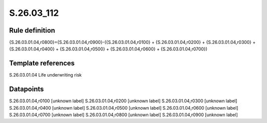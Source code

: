 ===========
S.26.03_112
===========

Rule definition
---------------

{S.26.03.01.04,r0800}={S.26.03.01.04,r0900}-({S.26.03.01.04,r0100} + {S.26.03.01.04,r0200} + {S.26.03.01.04,r0300} + {S.26.03.01.04,r0400} + {S.26.03.01.04,r0500} + {S.26.03.01.04,r0600} + {S.26.03.01.04,r0700})


Template references
-------------------

S.26.03.01.04 Life underwriting risk


Datapoints
----------

S.26.03.01.04,r0100 [unknown label]
S.26.03.01.04,r0200 [unknown label]
S.26.03.01.04,r0300 [unknown label]
S.26.03.01.04,r0400 [unknown label]
S.26.03.01.04,r0500 [unknown label]
S.26.03.01.04,r0600 [unknown label]
S.26.03.01.04,r0700 [unknown label]
S.26.03.01.04,r0800 [unknown label]
S.26.03.01.04,r0900 [unknown label]


